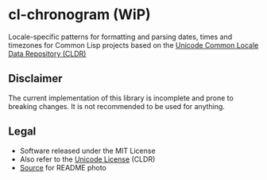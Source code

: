 * cl-chronogram (WiP)

#+begin_html
<div align="center">
  <a href="https://upload.wikimedia.org/wikipedia/commons/6/6b/ChronogrHildesheim.jpg" target="_blank">
    <img src="https://upload.wikimedia.org/wikipedia/commons/thumb/6/6b/ChronogrHildesheim.jpg/320px-ChronogrHildesheim.jpg" width="320" height="224">
  </a>
</div>
<p align="center">
  <a href="https://github.com/ak-coram/cl-chronogram/actions">
    <img alt="Build Status" src="https://github.com/ak-coram/cl-chronogram/workflows/CI/badge.svg" />
  </a>
</p>
#+end_html

Locale-specific patterns for formatting and parsing dates, times and
timezones for Common Lisp projects based on the [[https://cldr.unicode.org/][Unicode Common Locale
Data Repository (CLDR)]]

** Disclaimer

The current implementation of this library is incomplete and prone to
breaking changes. It is not recommended to be used for anything.

** Legal

- Software released under the MIT License
- Also refer to the [[https://github.com/unicode-org/cldr/blob/main/LICENSE][Unicode License]] (CLDR)
- [[https://commons.wikimedia.org/wiki/File:ChronogrHildesheim.jpg][Source]] for README photo
